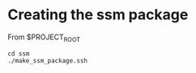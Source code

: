 #+TITLE_: SSM
#+OPTIONS: toc:1

* Creating the ssm package
From $PROJECT_ROOT
  #+BEGIN_SRC
  cd ssm
  ./make_ssm_package.ssh
  #+END_SRC
